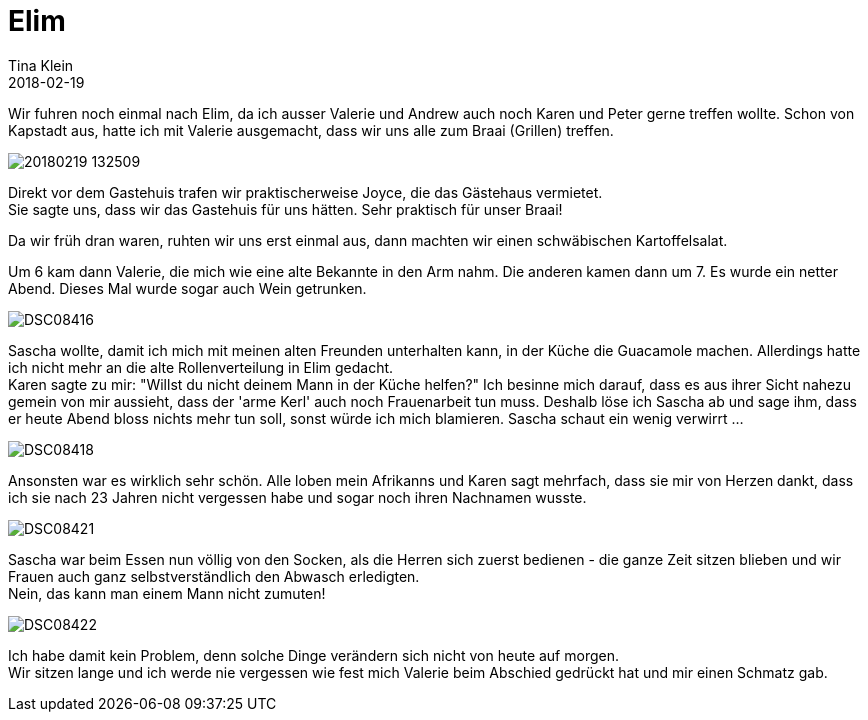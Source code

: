 = Elim
Tina Klein
2018-02-19
:jbake-type: post
:jbake-status: published
:jbake-tags: blog, asciidoc
:idprefix:

Wir fuhren noch einmal nach Elim, da ich ausser Valerie und Andrew auch noch Karen und Peter gerne treffen
wollte. Schon von Kapstadt aus, hatte ich mit Valerie ausgemacht, dass wir uns alle zum Braai (Grillen)
treffen.

image::20180219_132509.jpg[]

Direkt vor dem Gastehuis trafen wir praktischerweise Joyce, die das Gästehaus vermietet. +
Sie sagte uns, dass wir das Gastehuis für uns hätten. Sehr praktisch für unser Braai!

Da wir früh dran waren, ruhten wir uns erst einmal aus, dann machten wir einen schwäbischen Kartoffelsalat.

Um 6 kam dann Valerie, die mich wie eine alte Bekannte in den Arm nahm. Die anderen kamen dann um 7.
Es wurde ein netter Abend. Dieses Mal wurde sogar auch Wein getrunken.

image::DSC08416.JPG[]

Sascha wollte, damit ich mich mit meinen alten Freunden unterhalten kann, in der Küche die Guacamole machen.
Allerdings hatte ich nicht mehr an die alte Rollenverteilung in Elim gedacht. +
Karen sagte zu mir: "Willst du nicht deinem Mann in der Küche helfen?" Ich besinne mich darauf, dass es
aus ihrer Sicht nahezu gemein von mir aussieht, dass der 'arme Kerl' auch noch Frauenarbeit tun muss.
Deshalb löse ich Sascha ab und sage ihm, dass er heute Abend bloss nichts mehr tun soll, sonst würde ich
mich blamieren. Sascha schaut ein wenig verwirrt ...

image::DSC08418.JPG[]

Ansonsten war es wirklich sehr schön. Alle loben mein Afrikanns und Karen sagt mehrfach, dass sie mir von
Herzen dankt, dass ich sie nach 23 Jahren nicht vergessen habe und sogar noch ihren Nachnamen wusste.

image::DSC08421.JPG[]

Sascha war beim Essen nun völlig von den Socken, als die Herren sich zuerst bedienen - die ganze Zeit
sitzen blieben und wir Frauen auch ganz selbstverständlich den Abwasch erledigten. +
Nein, das kann man einem Mann nicht zumuten!

image::DSC08422.JPG[]

Ich habe damit kein Problem, denn solche Dinge verändern sich nicht von heute auf morgen. +
Wir sitzen lange und ich werde nie vergessen wie fest mich Valerie beim Abschied gedrückt hat und mir
einen Schmatz gab.